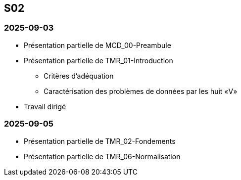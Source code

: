 == S02

=== 2025-09-03
* Présentation partielle de MCD_00-Preambule
* Présentation partielle de TMR_01-Introduction
  - Critères d’adéquation
  - Caractérisation des problèmes de données par les huit «V»
* Travail dirigé

=== 2025-09-05
* Présentation partielle de TMR_02-Fondements
* Présentation partielle de TMR_06-Normalisation
